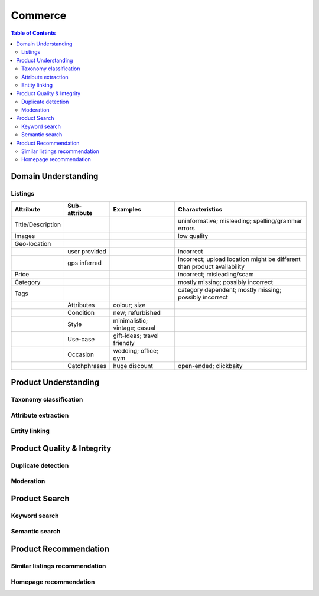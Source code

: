 #################################################################################
Commerce
#################################################################################
.. image:: ../../img/marketplace.png
	:width: 600
	:alt: Framework

.. contents:: Table of Contents
	:depth: 2
	:local:
	:backlinks: none

*********************************************************************************
Domain Understanding
*********************************************************************************
Listings
=================================================================================
.. csv-table::
	:header: "Attribute", "Sub-attribute", "Examples", "Characteristics"
	:align: center
	
		Title/Description, , , uninformative; misleading; spelling/grammar errors
		Images, , , low quality
		Geo-location, , ,
		, user provided, , incorrect
		, gps inferred , , incorrect; upload location might be different than product availability
		Price, , , incorrect; misleading/scam
		Category, , , mostly missing; possibly incorrect
		Tags, , , category dependent; mostly missing; possibly incorrect
		, Attributes, colour; size,
		, Condition, new; refurbished, 
		, Style, minimalistic; vintage; casual,
		, Use-case, gift-ideas; travel friendly,
		, Occasion, wedding; office; gym,
		, Catchphrases, huge discount, open-ended; clickbaity
*********************************************************************************
Product Understanding
*********************************************************************************
Taxonomy classification
=================================================================================
Attribute extraction
=================================================================================
Entity linking
=================================================================================
*********************************************************************************
Product Quality & Integrity
*********************************************************************************
Duplicate detection
=================================================================================
Moderation
=================================================================================
*********************************************************************************
Product Search
*********************************************************************************
Keyword search
=================================================================================
Semantic search
=================================================================================
*********************************************************************************
Product Recommendation
*********************************************************************************
Similar listings recommendation
=================================================================================
Homepage recommendation
=================================================================================
